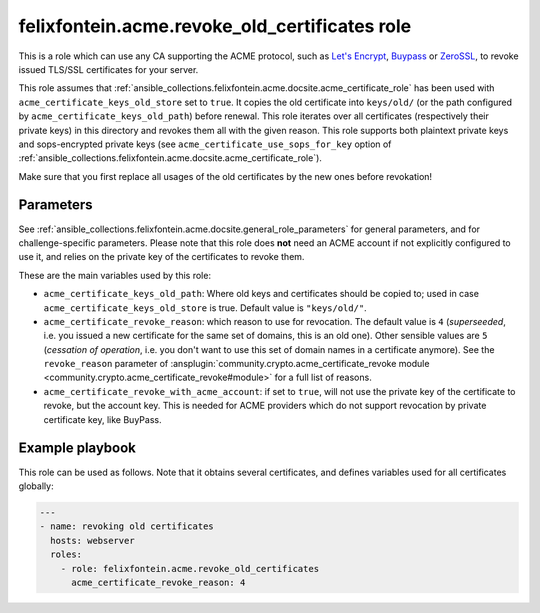 ..
  GNU General Public License v3.0+ (see LICENSES/GPL-3.0-or-later.txt or https://www.gnu.org/licenses/gpl-3.0.txt)
  SPDX-License-Identifier: GPL-3.0-or-later
  SPDX-FileCopyrightText: 2020, Felix Fontein

.. _ansible_collections.felixfontein.acme.docsite.revoke_old_certificates_role:

felixfontein.acme.revoke_old_certificates role
==============================================

This is a role which can use any CA supporting the ACME protocol, such as `Let's Encrypt <https://letsencrypt.org/>`_, `Buypass <https://www.buypass.com/ssl/products/acme>`_ or `ZeroSSL <https://zerossl.com/features/acme/>`_, to revoke issued TLS/SSL certificates for your server.

This role assumes that :ref:`ansible_collections.felixfontein.acme.docsite.acme_certificate_role` has been used with ``acme_certificate_keys_old_store`` set to ``true``. It copies the old certificate into ``keys/old/`` (or the path configured by ``acme_certificate_keys_old_path``) before renewal. This role iterates over all certificates (respectively their private keys) in this directory and revokes them all with the given reason. This role supports both plaintext private keys and sops-encrypted private keys (see ``acme_certificate_use_sops_for_key`` option of :ref:`ansible_collections.felixfontein.acme.docsite.acme_certificate_role`).

Make sure that you first replace all usages of the old certificates by the new ones before revokation!

Parameters
----------

See :ref:`ansible_collections.felixfontein.acme.docsite.general_role_parameters` for general parameters, and for challenge-specific parameters. Please note that this role does **not** need an ACME account if not explicitly configured to use it, and relies on the private key of the certificates to revoke them.

These are the main variables used by this role:

- ``acme_certificate_keys_old_path``: Where old keys and certificates should be copied to; used in case ``acme_certificate_keys_old_store`` is true. Default value is ``"keys/old/"``.
- ``acme_certificate_revoke_reason``: which reason to use for revocation. The default value is ``4`` (*superseeded*, i.e. you issued a new certificate for the same set of domains, this is an old one). Other sensible values are ``5`` (*cessation of operation*, i.e. you don't want to use this set of domain names in a certificate anymore). See the ``revoke_reason`` parameter of :ansplugin:`community.crypto.acme_certificate_revoke module <community.crypto.acme_certificate_revoke#module>` for a full list of reasons.
- ``acme_certificate_revoke_with_acme_account``: if set to ``true``, will not use the private key of the certificate to revoke, but the account key. This is needed for ACME providers which do not support revocation by private certificate key, like BuyPass.

Example playbook
----------------

This role can be used as follows. Note that it obtains several certificates, and defines variables used for all certificates globally:

.. code-block:: yaml+jinja

    ---
    - name: revoking old certificates
      hosts: webserver
      roles:
        - role: felixfontein.acme.revoke_old_certificates
          acme_certificate_revoke_reason: 4
